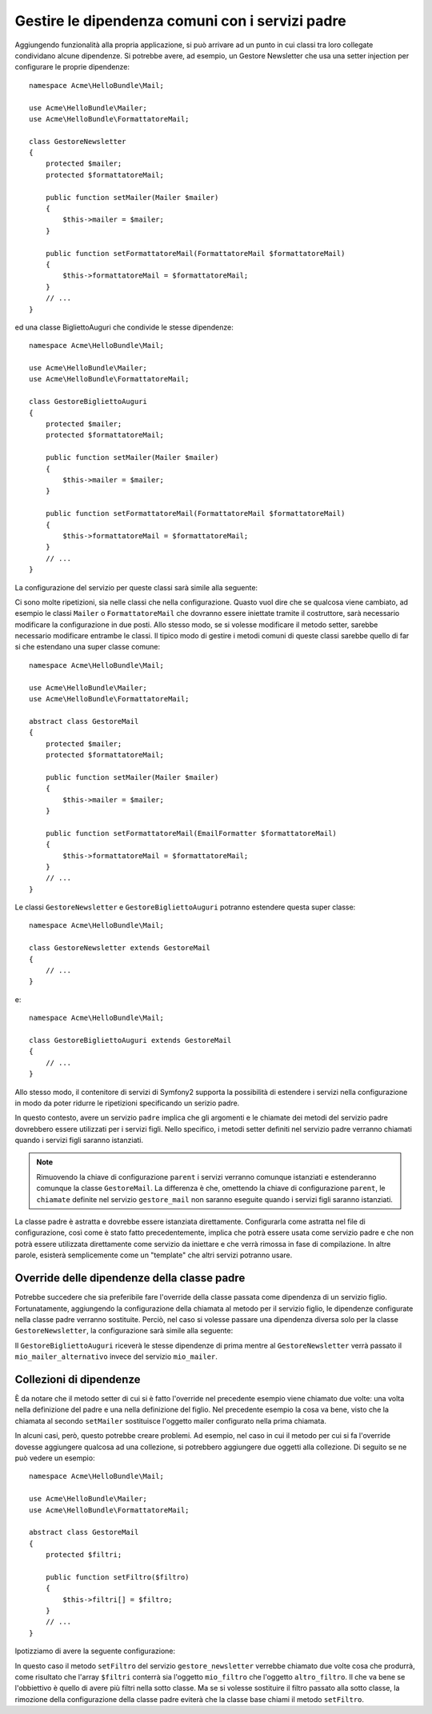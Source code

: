 Gestire le dipendenza comuni con i servizi padre
================================================

Aggiungendo funzionalità alla propria applicazione, si può arrivare ad un punto in cui
classi tra loro collegate condividano alcune dipendenze. Si potrebbe avere, ad esempio,
un Gestore Newsletter che usa una setter injection per configurare le proprie dipendenze::

    namespace Acme\HelloBundle\Mail;

    use Acme\HelloBundle\Mailer;
    use Acme\HelloBundle\FormattatoreMail;

    class GestoreNewsletter
    {
        protected $mailer;
        protected $formattatoreMail;

        public function setMailer(Mailer $mailer)
        {
            $this->mailer = $mailer;
        }

        public function setFormattatoreMail(FormattatoreMail $formattatoreMail)
        {
            $this->formattatoreMail = $formattatoreMail;
        }
        // ...
    }

ed una classe BigliettoAuguri che condivide le stesse dipendenze::

    namespace Acme\HelloBundle\Mail;

    use Acme\HelloBundle\Mailer;
    use Acme\HelloBundle\FormattatoreMail;

    class GestoreBigliettoAuguri
    {
        protected $mailer;
        protected $formattatoreMail;

        public function setMailer(Mailer $mailer)
        {
            $this->mailer = $mailer;
        }

        public function setFormattatoreMail(FormattatoreMail $formattatoreMail)
        {
            $this->formattatoreMail = $formattatoreMail;
        }
        // ...
    }

La configurazione del servizio per queste classi sarà simile alla seguente:

.. configuration-block::

    .. code-block:: yaml

        # src/Acme/HelloBundle/Resources/config/services.yml
        parameters:
            # ...
            gestore_newsletter.class: Acme\HelloBundle\Mail\GestoreNewsletter
            gestore_biglietto_auguri.class: Acme\HelloBundle\Mail\GestoreBigliettoAuguri
        services:
            mio_mailer:
                # ...
            mio_formattatore_mail:
                # ...
            gestore_newsletter:
                class:     %gestore_newsletter.class%
                calls:
                    - [ setMailer, [ @mio_mailer ] ]
                    - [ setFormattatoreMail, [ @mio_formattatore_mail] ]

            gestore_biglietto_auguri:
                class:     %gestore_biglietto_auguri.class%
                calls:
                    - [ setMailer, [ @mio_mailer ] ]
                    - [ setFormattatoreMail, [ @mio_formattatore_mail] ]

    .. code-block:: xml

        <!-- src/Acme/HelloBundle/Resources/config/services.xml -->
        <parameters>
            <!-- ... -->
            <parameter key="gestore_newsletter.class">Acme\HelloBundle\Mail\GestoreNewsletter</parameter>
            <parameter key="gestore_biglietto_auguri.class">Acme\HelloBundle\Mail\GestoreBigliettoAuguri</parameter>
        </parameters>

        <services>
            <service id="mio_mailer" ... >
              <!-- ... -->
            </service>
            <service id="mio_formattatore_mail" ... >
              <!-- ... -->
            </service>
            <service id="gestore_newsletter" class="%gestore_newsletter.class%">
                <call method="setMailer">
                     <argument type="service" id="mio_mailer" />
                </call>
                <call method="setFormattatoreMail">
                     <argument type="service" id="mio_formattatore_mail" />
                </call>
            </service>
            <service id="gestore_biglietto_auguri" class="%gestore_biglietto_auguri.class%">
                <call method="setMailer">
                     <argument type="service" id="mio_mailer" />
                </call>
                <call method="setFormattatoreMail">
                     <argument type="service" id="mio_formattatore_mail" />
                </call>
            </service>
        </services>

    .. code-block:: php

        // src/Acme/HelloBundle/Resources/config/services.php
        use Symfony\Component\DependencyInjection\Definition;
        use Symfony\Component\DependencyInjection\Reference;

        // ...
        $container->setParameter('gestore_newsletter.class', 'Acme\HelloBundle\Mail\GestoreNewsletter');
        $container->setParameter('gestore_biglietto_auguri.class', 'Acme\HelloBundle\Mail\GestoreBigliettoAuguri');

        $container->setDefinition('mio_mailer', ... );
        $container->setDefinition('mio_formattatore_mail', ... );
        $container->setDefinition('gestore_newsletter', new Definition(
            '%gestore_newsletter.class%'
        ))->addMethodCall('setMailer', array(
            new Reference('mio_mailer')
        ))->addMethodCall('setFormattatoreMail', array(
            new Reference('mio_formattatore_mail')
        ));
        $container->setDefinition('gestore_biglietto_auguri', new Definition(
            '%gestore_biglietto_auguri.class%'
        ))->addMethodCall('setMailer', array(
            new Reference('mio_mailer')
        ))->addMethodCall('setFormattatoreMail', array(
            new Reference('mio_formattatore_mail')
        ));

Ci sono molte ripetizioni, sia nelle classi che nella configurazione. Quasto vuol dire
che se qualcosa viene cambiato, ad esempio le classi ``Mailer`` o ``FormattatoreMail``
che dovranno essere iniettate tramite il costruttore, sarà necessario modificare
la configurazione in due posti. Allo stesso modo, se si volesse modificare il metodo setter,
sarebbe necessario modificare entrambe le classi. Il tipico modo di gestire
i metodi comuni di queste classi sarebbe quello di far si che estendano una super classe comune::

    namespace Acme\HelloBundle\Mail;

    use Acme\HelloBundle\Mailer;
    use Acme\HelloBundle\FormattatoreMail;

    abstract class GestoreMail
    {
        protected $mailer;
        protected $formattatoreMail;

        public function setMailer(Mailer $mailer)
        {
            $this->mailer = $mailer;
        }

        public function setFormattatoreMail(EmailFormatter $formattatoreMail)
        {
            $this->formattatoreMail = $formattatoreMail;
        }
        // ...
    }

Le classi ``GestoreNewsletter`` e ``GestoreBigliettoAuguri`` potranno estendere questa
super classe::

    namespace Acme\HelloBundle\Mail;

    class GestoreNewsletter extends GestoreMail
    {
        // ...
    }

e::

    namespace Acme\HelloBundle\Mail;

    class GestoreBigliettoAuguri extends GestoreMail
    {
        // ...
    }

Allo stesso modo, il contenitore di servizi di Symfony2 supporta la possibilità
di estendere i servizi nella configurazione in modo da poter ridurre le ripetizioni
specificando un serizio padre.

.. configuration-block::

    .. code-block:: yaml

        # src/Acme/HelloBundle/Resources/config/services.yml
        parameters:
            # ...
            gestore_newsletter.class: Acme\HelloBundle\Mail\GestoreNewsletter
            gestore_biglietto_auguri.class: Acme\HelloBundle\Mail\GestoreBigliettoAuguri
            gestore_mail.class: Acme\HelloBundle\Mail\GestoreMail
        services:
            mio_mailer:
                # ...
            mio_formattatore_mail:
                # ...
            gestore_mail:
                class:     %gestore_mail.class%
                abstract:  true
                calls:
                    - [ setMailer, [ @mio_mailer ] ]
                    - [ setFormattatoreMail, [ @mio_formattatore_mail] ]
            
            gestore_newsletter:
                class:     %gestore_newsletter.class%
                parent: gestore_mail
            
            gestore_biglietto_auguri:
                class:     %gestore_biglietto_auguri.class%
                parent: gestore_mail
            
    .. code-block:: xml

        <!-- src/Acme/HelloBundle/Resources/config/services.xml -->
        <parameters>
            <!-- ... -->
            <parameter key="gestore_newsletter.class">Acme\HelloBundle\Mail\GestoreNewsletter</parameter>
            <parameter key="gestore_biglietto_auguri.class">Acme\HelloBundle\Mail\GestoreBigliettoAuguri</parameter>
            <parameter key="gestore_mail.class">Acme\HelloBundle\Mail\GestoreMail</parameter>
        </parameters>

        <services>
            <service id="mio_mailer" ... >
              <!-- ... -->
            </service>
            <service id="mio_formattatore_mail" ... >
              <!-- ... -->
            </service>
            <service id="gestore_mail" class="%gestore_mail.class%" abstract="true">
                <call method="setMailer">
                     <argument type="service" id="mio_mailer" />
                </call>
                <call method="setFormattatoreMail">
                     <argument type="service" id="mio_formattatore_mail" />
                </call>
            </service>
            <service id="gestore_newsletter" class="%gestore_newsletter.class%" parent="gestore_mail"/>
            <service id="gestore_biglietto_auguri" class="%gestore_biglietto_auguri.class%" parent="gestore_mail"/>
        </services>

    .. code-block:: php

        // src/Acme/HelloBundle/Resources/config/services.php
        use Symfony\Component\DependencyInjection\Definition;
        use Symfony\Component\DependencyInjection\Reference;

        // ...
        $container->setParameter('gestore_newsletter.class', 'Acme\HelloBundle\Mail\GestoreNewsletter');
        $container->setParameter('gestore_biglietto_auguri.class', 'Acme\HelloBundle\Mail\GestoreBigliettoAuguri');
        $container->setParameter('gestore_mail.class', 'Acme\HelloBundle\Mail\GestoreMail');

        $container->setDefinition('mio_mailer', ... );
        $container->setDefinition('mio_formattatore_mail', ... );
        $container->setDefinition('gestore_mail', new Definition(
            '%gestore_mail.class%'
        ))->SetAbstract(
            true
        )->addMethodCall('setMailer', array(
            new Reference('mio_mailer')
        ))->addMethodCall('setFormattatoreMail', array(
            new Reference('mio_formattatore_mail')
        ));
        $container->setDefinition('gestore_newsletter', new DefinitionDecorator(
            'gestore_mail'
        ))->setClass(
            '%gestore_newsletter.class%'
        );
        $container->setDefinition('gestore_biglietto_auguri', new DefinitionDecorator(
            'gestore_mail'
        ))->setClass(
            '%gestore_biglietto_auguri.class%'
        );

In questo contesto, avere un servizio ``padre`` implica che gli argomenti e le
chiamate dei metodi del servizio padre dovrebbero essere utilizzati per i servizi figli.
Nello specifico, i metodi setter definiti nel servizio padre verranno chiamati
quando i servizi figli saranno istanziati.

.. note::

   Rimuovendo la chiave di configurazione ``parent`` i servizi verranno comunque istanziati
   e estenderanno comunque la classe ``GestoreMail``. La differenza è che,
   omettendo la chiave di configurazione ``parent``, le ``chiamate`` definite nel
   servizio ``gestore_mail`` non saranno eseguite quando i servizi figli
   saranno istanziati.

La classe padre è astratta e dovrebbe essere istanziata direttamente. Configurarla
come astratta nel file di configurazione, così come è stato fatto precedentemente, implica
che potrà essere usata come servizio padre e che non potrà essere utilizzata direttamente
come servizio da iniettare e che verrà rimossa in fase di compilazione. In altre parole, esisterà
semplicemente come un "template" che altri servizi potranno usare.

Override delle dipendenze della classe padre
--------------------------------------------

Potrebbe succedere che sia preferibile fare l'override della classe passata
come dipendenza di un servizio figlio. Fortunatamente, aggiungendo la configurazione
della chiamata al metodo per il servizio figlio, le dipendenze configurate nella
classe padre verranno sostituite. Perciò, nel caso si volesse passare una dipendenza diversa
solo per la classe ``GestoreNewsletter``, la configurazione sarà simile alla seguente:

.. configuration-block::

    .. code-block:: yaml

        # src/Acme/HelloBundle/Resources/config/services.yml
        parameters:
            # ...
            gestore_newsletter.class: Acme\HelloBundle\Mail\GestoreNewsletter
            gestore_biglietto_auguri.class: Acme\HelloBundle\Mail\GestoreBigliettoAuguri
            gestore_mail.class: Acme\HelloBundle\Mail\GestoreMail
        services:
            mio_mailer:
                # ...
            mio_mailer_alternativo:
                # ...
            mio_formattatore_mail:
                # ...
            gestore_mail:
                class:     %gestore_mail.class%
                abstract:  true
                calls:
                    - [ setMailer, [ @mio_mailer ] ]
                    - [ setFormattatoreMail, [ @mio_formattatore_mail] ]
            
            gestore_newsletter:
                class:     %gestore_newsletter.class%
                parent: gestore_mail
                calls:
                    - [ setMailer, [ @mio_mailer_alternativo ] ]
            
            gestore_biglietto_auguri:
                class:     %gestore_biglietto_auguri.class%
                parent: gestore_mail
            
    .. code-block:: xml

        <!-- src/Acme/HelloBundle/Resources/config/services.xml -->
        <parameters>
            <!-- ... -->
            <parameter key="gestore_newsletter.class">Acme\HelloBundle\Mail\GestoreNewsletter</parameter>
            <parameter key="gestore_biglietto_auguri.class">Acme\HelloBundle\Mail\GestoreBigliettoAuguri</parameter>
            <parameter key="gestore_mail.class">Acme\HelloBundle\Mail\GestoreMail</parameter>
        </parameters>

        <services>
            <service id="mio_mailer" ... >
              <!-- ... -->
            </service>
            <service id="mio_mailer_alternativo" ... >
              <!-- ... -->
            </service>
            <service id="mio_formattatore_mail" ... >
              <!-- ... -->
            </service>
            <service id="gestore_mail" class="%gestore_mail.class%" abstract="true">
                <call method="setMailer">
                     <argument type="service" id="mio_mailer" />
                </call>
                <call method="setFormattatoreMail">
                     <argument type="service" id="mio_formattatore_mail" />
                </call>
            </service>
            <service id="gestore_newsletter" class="%gestore_newsletter.class%" parent="gestore_mail">
                 <call method="setMailer">
                     <argument type="service" id="mio_mailer_alternativo" />
                </call>
            </service>
            <service id="gestore_biglietto_auguri" class="%gestore_biglietto_auguri.class%" parent="gestore_mail"/>
        </services>

    .. code-block:: php

        // src/Acme/HelloBundle/Resources/config/services.php
        use Symfony\Component\DependencyInjection\Definition;
        use Symfony\Component\DependencyInjection\Reference;

        // ...
        $container->setParameter('gestore_newsletter.class', 'Acme\HelloBundle\Mail\GestoreNewsletter');
        $container->setParameter('gestore_biglietto_auguri.class', 'Acme\HelloBundle\Mail\GestoreBigliettoAuguri');
        $container->setParameter('gestore_mail.class', 'Acme\HelloBundle\Mail\GestoreMail');

        $container->setDefinition('mio_mailer', ... );
        $container->setDefinition('mio_mailer_alternativo', ... );
        $container->setDefinition('mio_formattatore_mail', ... );
        $container->setDefinition('gestore_mail', new Definition(
            '%gestore_mail.class%'
        ))->SetAbstract(
            true
        )->addMethodCall('setMailer', array(
            new Reference('mio_mailer')
        ))->addMethodCall('setFormattatoreMail', array(
            new Reference('mio_formattatore_mail')
        ));
        $container->setDefinition('gestore_newsletter', new DefinitionDecorator(
            'gestore_mail'
        ))->setClass(
            '%gestore_newsletter.class%'
        )->addMethodCall('setMailer', array(
            new Reference('mio_mailer_alternativo')
        ));
        $container->setDefinition('gestore_newsletter', new DefinitionDecorator(
            'gestore_mail'
        ))->setClass(
            '%gestore_biglietto_auguri.class%'
        );

Il ``GestoreBigliettoAuguri`` riceverà le stesse dipendenze di prima mentre al 
``GestoreNewsletter`` verrà passato il ``mio_mailer_alternativo``
invece del servizio ``mio_mailer``.

Collezioni di dipendenze
------------------------

È da notare che il metodo setter di cui si è fatto l'override nel precedente esempio
viene chiamato due volte: una volta nella definizione del padre e una nella
definizione del figlio. Nel precedente esempio la cosa va bene, visto che la chiamata
al secondo ``setMailer`` sostituisce l'oggetto mailer configurato nella prima chiamata.

In alcuni casi, però, questo potrebbe creare problemi. Ad esempio, nel caso in cui
il metodo per cui si fa l'override dovesse aggiungere qualcosa ad una collezione, 
si potrebbero aggiungere due oggetti alla collezione. Di seguito se ne può vedere
un esempio::

    namespace Acme\HelloBundle\Mail;

    use Acme\HelloBundle\Mailer;
    use Acme\HelloBundle\FormattatoreMail;

    abstract class GestoreMail
    {
        protected $filtri;

        public function setFiltro($filtro)
        {
            $this->filtri[] = $filtro;
        }
        // ...
    }

Ipotizziamo di avere la seguente configurazione:

.. configuration-block::

    .. code-block:: yaml

        # src/Acme/HelloBundle/Resources/config/services.yml
        parameters:
            # ...
            gestore_newsletter.class: Acme\HelloBundle\Mail\GestoreNewsletter
            gestore_mail.class: Acme\HelloBundle\Mail\GestoreMail
        services:
            mio_filtro:
                # ...
            altro_filtro:
                # ...
            gestore_mail:
                class:     %gestore_mail.class%
                abstract:  true
                calls:
                    - [ setFiltro, [ @mio_filtro ] ]
                    
            gestore_newsletter:
                class:     %gestore_newsletter.class%
                parent: gestore_mail
                calls:
                    - [ setFiltro, [ @altro_filtro ] ]
            
    .. code-block:: xml

        <!-- src/Acme/HelloBundle/Resources/config/services.xml -->
        <parameters>
            <!-- ... -->
            <parameter key="gestore_newsletter.class">Acme\HelloBundle\Mail\GestoreNewsletter</parameter>
            <parameter key="gestore_mail.class">Acme\HelloBundle\Mail\GestoreMail</parameter>
        </parameters>

        <services>
            <service id="mio_filtro" ... >
              <!-- ... -->
            </service>
            <service id="altro_filtro" ... >
              <!-- ... -->
            </service>
            <service id="gestore_mail" class="%gestore_mail.class%" abstract="true">
                <call method="setFiltro">
                     <argument type="service" id="mio_filtro" />
                </call>
            </service>
            <service id="gestore_newsletter" class="%gestore_newsletter.class%" parent="gestore_mail">
                 <call method="setFiltro">
                     <argument type="service" id="altro_filtro" />
                </call>
            </service>
        </services>

    .. code-block:: php

        // src/Acme/HelloBundle/Resources/config/services.php
        use Symfony\Component\DependencyInjection\Definition;
        use Symfony\Component\DependencyInjection\Reference;

        // ...
        $container->setParameter('gestore_newsletter.class', 'Acme\HelloBundle\Mail\GestoreNewsletter');
        $container->setParameter('gestore_mail.class', 'Acme\HelloBundle\Mail\GestoreMail');

        $container->setDefinition('mio_filtro', ... );
        $container->setDefinition('altro_filtro', ... );
        $container->setDefinition('gestore_mail', new Definition(
            '%gestore_mail.class%'
        ))->SetAbstract(
            true
        )->addMethodCall('setFiltro', array(
            new Reference('mio_filtro')
        ));
        $container->setDefinition('gestore_newsletter', new DefinitionDecorator(
            'gestore_mail'
        ))->setClass(
            '%gestore_newsletter.class%'
        )->addMethodCall('setFiltro', array(
            new Reference('altro_filtro')
        ));

In questo caso il metodo ``setFiltro`` del servizio ``gestore_newsletter`` 
verrebbe chiamato due volte cosa che produrrà, come risultato che l'array ``$filtri``
conterrà sia l'oggetto ``mio_filtro`` che l'oggetto ``altro_filtro``. Il che va bene
se l'obbiettivo è quello di avere più filtri nella sotto classe. Ma se si volesse sostituire
il filtro passato alla sotto classe, la rimozione della configurazione della classe
padre eviterà che la classe base chiami il metodo ``setFiltro``.
